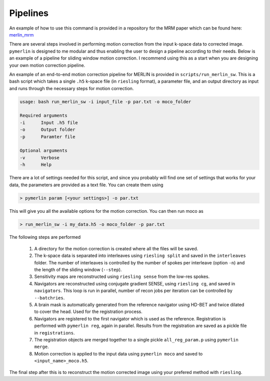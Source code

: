 .. _Pipelines:

Pipelines
================

An example of how to use this command is provided in a repository for the MRM paper which can be found here:  `merlin_mrm <https://github.com/emilljungberg/merlin_mrm>`_

There are several steps involved in performing motion correction from the input k-space data to corrected image. ``pymerlin`` is designed to me modular and thus enabling the user to design a pipeline according to their needs. Below is an example of a pipeline for sliding window motion correction. I recommend using this as a start when you are designing your own motion correction pipeline.

An example of an end-to-end motion correction pipeline for MERLIN is provided in ``scripts/run_merlin_sw``. This is a bash script which takes a single ``.h5`` k-space file (in ``riesling`` format), a parameter file, and an output directory as input and runs through the necessary steps for motion correction.

.. code:: text

    usage: bash run_merlin_sw -i input_file -p par.txt -o moco_folder

    Required arguments
    -i      Input .h5 file       
    -o      Output folder
    -p      Paramter file

    Optional arguments
    -v      Verbose
    -h      Help 

There are a lot of settings needed for this script, and since you probably will find one set of settings that works for your data, the parameters are provided as a text file. You can create them using

.. code:: sh

    > pymerlin param [<your settings>] -o par.txt

This will give you all the available options for the motion correction. You can then run moco as

.. code:: sh

    > run_merlin_sw -i my_data.h5 -o moco_folder -p par.txt

The following steps are performed
    
    1. A directory for the motion correction is created where all the files will be saved.
    2. The k-space data is separated into interleaves using ``riesling split`` and saved in the ``interleaves`` folder. The number of interleaves is controlled by the number of spokes per interleave (option ``-n``) and the length of the sliding window (``--step``).
    3. Sensitivity maps are reconstructed using ``riesling sense`` from the low-res spokes.
    4. Navigators are reconstructed using conjugate gradient SENSE, using ``riesling cg``, and saved in ``navigators``. This loop is run in parallel, number of recon jobs per iteration can be controlled by ``--batchries``.
    5. A brain mask is automatically generated from the reference navigator using HD-BET and twice dilated to cover the head. Used for the registration process.
    6. Navigators are registered to the first navigator which is used as the reference. Registration is performed with ``pymerlin reg``, again in parallel. Results from the registration are saved as a pickle file in ``registrations``. 
    7. The registration objects are merged together to a single pickle ``all_reg_param.p`` using ``pymerlin merge``.
    8. Motion correction is applied to the input data using ``pymerlin moco`` and saved to ``<input_name>_moco.h5``.

The final step after this is to reconstruct the motion corrected image using your prefered method with ``riesling``. 
